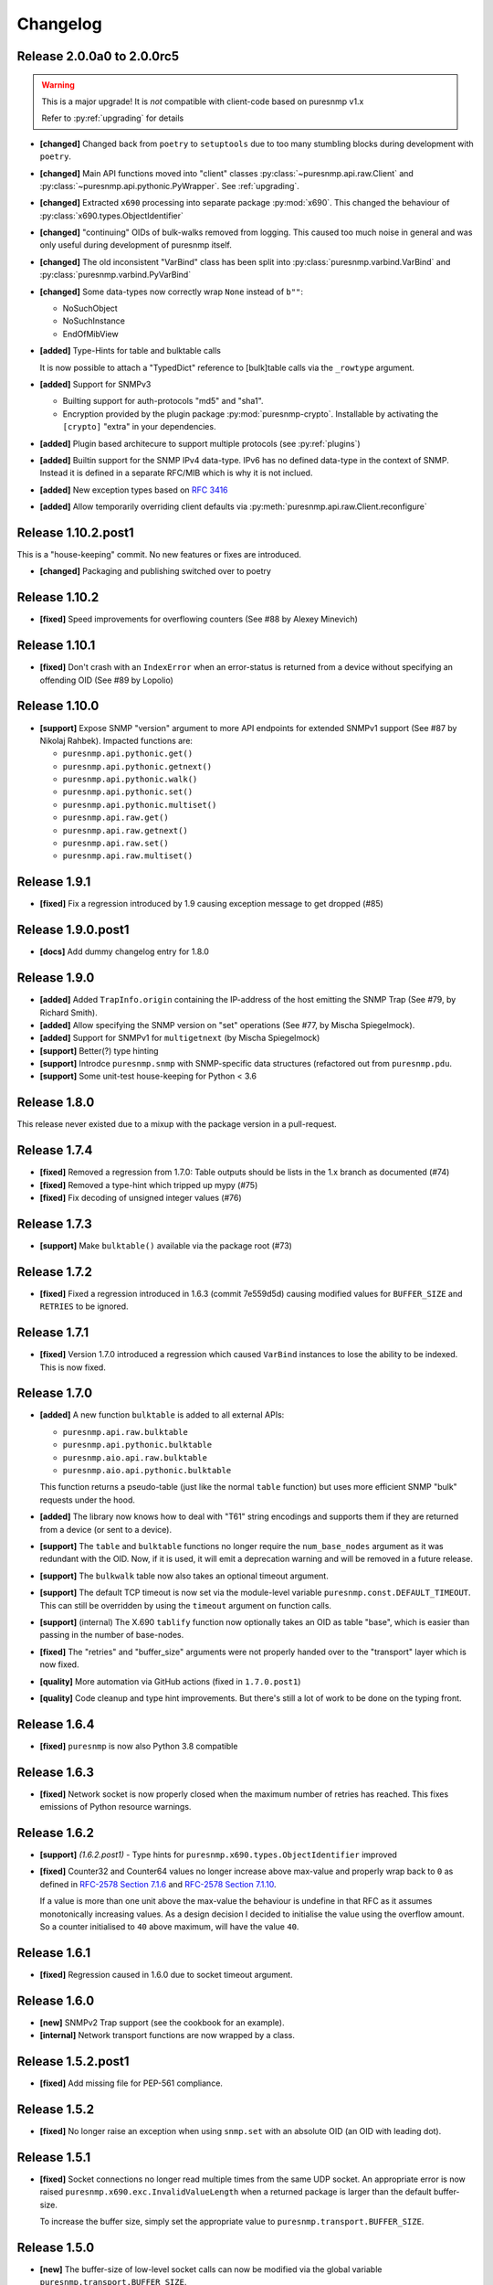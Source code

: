 Changelog
=========

Release 2.0.0a0 to 2.0.0rc5
~~~~~~~~~~~~~~~~~~~~~~~~~~~

.. warning::
    This is a major upgrade! It is *not* compatible with client-code based on
    puresnmp v1.x

    Refer to :py:ref:`upgrading` for details

* **[changed]** Changed back from ``poetry`` to ``setuptools`` due to too many
  stumbling blocks during development with ``poetry``.
* **[changed]** Main API functions moved into "client" classes
  :py:class:`~puresnmp.api.raw.Client` and
  :py:class:`~puresnmp.api.pythonic.PyWrapper`. See :ref:`upgrading`.
* **[changed]** Extracted ``x690`` processing into separate package
  :py:mod:`x690`. This changed the behaviour of
  :py:class:`x690.types.ObjectIdentifier`
* **[changed]** "continuing" OIDs of bulk-walks removed from logging. This
  caused too much noise in general and was only useful during development of
  puresnmp itself.
* **[changed]** The old inconsistent "VarBind" class has been split into
  :py:class:`puresnmp.varbind.VarBind` and
  :py:class:`puresnmp.varbind.PyVarBind`
* **[changed]** Some data-types now correctly wrap ``None`` instead of ``b""``:

  * NoSuchObject
  * NoSuchInstance
  * EndOfMibView

* **[added]** Type-Hints for table and bulktable calls

  It is now possible to attach a "TypedDict" reference to [bulk]table calls via
  the ``_rowtype`` argument.

* **[added]** Support for SNMPv3

  * Builting support for auth-protocols "md5" and "sha1".
  * Encryption provided by the plugin package :py:mod:`puresnmp-crypto`.
    Installable by activating the ``[crypto]`` "extra" in your dependencies.

* **[added]** Plugin based architecure to support multiple protocols (see
  :py:ref:`plugins`)
* **[added]** Builtin support for the SNMP IPv4 data-type. IPv6 has no defined
  data-type in the context of SNMP. Instead it is defined in a separate RFC/MIB
  which is why it is not inclued.
* **[added]** New exception types based on :rfc:`3416`
* **[added]** Allow temporarily overriding client defaults via
  :py:meth:`puresnmp.api.raw.Client.reconfigure`



Release 1.10.2.post1
~~~~~~~~~~~~~~~~~~~~

This is a "house-keeping" commit. No new features or fixes are introduced.

* **[changed]** Packaging and publishing switched over to poetry

Release 1.10.2
~~~~~~~~~~~~~~~~~~~

* **[fixed]** Speed improvements for overflowing counters (See #88 by Alexey
  Minevich)


Release 1.10.1
~~~~~~~~~~~~~~~~~~~

* **[fixed]** Don't crash with an ``IndexError`` when an error-status is
  returned from a device without specifying an offending OID (See #89 by
  Lopolio)


Release 1.10.0
~~~~~~~~~~~~~~~~~~~

* **[support]** Expose SNMP "version" argument to more API endpoints for
  extended SNMPv1 support (See #87 by Nikolaj Rahbek). Impacted functions are:

  * ``puresnmp.api.pythonic.get()``
  * ``puresnmp.api.pythonic.getnext()``
  * ``puresnmp.api.pythonic.walk()``
  * ``puresnmp.api.pythonic.set()``
  * ``puresnmp.api.pythonic.multiset()``
  * ``puresnmp.api.raw.get()``
  * ``puresnmp.api.raw.getnext()``
  * ``puresnmp.api.raw.set()``
  * ``puresnmp.api.raw.multiset()``


Release 1.9.1
~~~~~~~~~~~~~~~~~~~

* **[fixed]** Fix a regression introduced by 1.9 causing exception message to
  get dropped (#85)

Release 1.9.0.post1
~~~~~~~~~~~~~~~~~~~

* **[docs]** Add dummy changelog entry for 1.8.0

Release 1.9.0
~~~~~~~~~~~~~

* **[added]** Added ``TrapInfo.origin`` containing the IP-address of the host
  emitting the SNMP Trap (See #79, by Richard Smith).
* **[added]** Allow specifying the SNMP version on "set" operations (See #77,
  by Mischa Spiegelmock).
* **[added]** Support for SNMPv1 for ``multigetnext`` (by Mischa Spiegelmock)
* **[support]** Better(?) type hinting
* **[support]** Introdce ``puresnmp.snmp`` with SNMP-specific data structures
  (refactored out from ``puresnmp.pdu``.
* **[support]** Some unit-test house-keeping for Python < 3.6


Release 1.8.0
~~~~~~~~~~~~~

This release never existed due to a mixup with the package version in a
pull-request.

Release 1.7.4
~~~~~~~~~~~~~

* **[fixed]** Removed a regression from 1.7.0: Table outputs should be lists in
  the 1.x branch as documented (#74)
* **[fixed]** Removed a type-hint which tripped up mypy (#75)
* **[fixed]** Fix decoding of unsigned integer values (#76)


Release 1.7.3
~~~~~~~~~~~~~

* **[support]** Make ``bulktable()`` available via the package root (#73)

Release 1.7.2
~~~~~~~~~~~~~

* **[fixed]** Fixed a regression introduced in 1.6.3 (commit 7e559d5d) causing
  modified values for ``BUFFER_SIZE`` and ``RETRIES`` to be ignored.

Release 1.7.1
~~~~~~~~~~~~~

* **[fixed]** Version 1.7.0 introduced a regression which caused ``VarBind``
  instances to lose the ability to be indexed. This is now fixed.

Release 1.7.0
~~~~~~~~~~~~~

* **[added]** A new function ``bulktable`` is added to all external APIs:

  * ``puresnmp.api.raw.bulktable``
  * ``puresnmp.api.pythonic.bulktable``
  * ``puresnmp.aio.api.raw.bulktable``
  * ``puresnmp.aio.api.pythonic.bulktable``

  This function returns a pseudo-table (just like the normal ``table``
  function) but uses more efficient SNMP "bulk" requests under the hood.

* **[added]** The library now knows how to deal with "T61" string encodings and
  supports them if they are returned from a device (or sent to a device).
* **[support]** The ``table`` and ``bulktable`` functions no longer require the
  ``num_base_nodes`` argument as it was redundant with the OID. Now, if it is
  used, it will emit a deprecation warning and will be removed in a future
  release.
* **[support]** The ``bulkwalk`` table now also takes an optional timeout
  argument.
* **[support]** The default TCP timeout is now set via the module-level
  variable ``puresnmp.const.DEFAULT_TIMEOUT``. This can still be overridden by
  using the ``timeout`` argument on function calls.
* **[support]** (internal) The X.690 ``tablify`` function now optionally takes
  an OID as table "base", which is easier than passing in the number of
  base-nodes.
* **[fixed]** The "retries" and "buffer_size" arguments were not properly
  handed over to the "transport" layer which is now fixed.
* **[quality]** More automation via GitHub actions (fixed in ``1.7.0.post1``)
* **[quality]** Code cleanup and type hint improvements. But there's still a
  lot of work to be done on the typing front.

Release 1.6.4
~~~~~~~~~~~~~

* **[fixed]** ``puresnmp`` is now also Python 3.8 compatible


Release 1.6.3
~~~~~~~~~~~~~

* **[fixed]** Network socket is now properly closed when the maximum number of
  retries has reached. This fixes emissions of Python resource warnings.


Release 1.6.2
~~~~~~~~~~~~~

* **[support]** *(1.6.2.post1)* - Type hints for
  ``puresnmp.x690.types.ObjectIdentifier`` improved

* **[fixed]** Counter32 and Counter64 values no longer increase above max-value
  and properly wrap back to ``0`` as defined in `RFC-2578 Section 7.1.6
  <https://tools.ietf.org/html/rfc2578#section-7.1.6>`_ and `RFC-2578 Section
  7.1.10 <https://tools.ietf.org/html/rfc2578#section-7.1.10>`_.

  If a value is more than one unit above the max-value the behaviour is
  undefine in that RFC as it assumes monotonically increasing values. As a
  design decision I decided to initialise the value using the overflow amount.
  So a counter initialised to ``40`` above maximum, will have the value ``40``.

Release 1.6.1
~~~~~~~~~~~~~

* **[fixed]** Regression caused in 1.6.0 due to socket timeout argument.

Release 1.6.0
~~~~~~~~~~~~~

* **[new]** SNMPv2 Trap support (see the cookbook for an example).
* **[internal]** Network transport functions are now wrapped by a class.


Release 1.5.2.post1
~~~~~~~~~~~~~~~~~~~

* **[fixed]** Add missing file for PEP-561 compliance.


Release 1.5.2
~~~~~~~~~~~~~

* **[fixed]** No longer raise an exception when using ``snmp.set`` with an
  absolute OID (an OID with leading dot).


Release 1.5.1
~~~~~~~~~~~~~

* **[fixed]** Socket connections no longer read multiple times from the same
  UDP socket. An appropriate error is now raised
  ``puresnmp.x690.exc.InvalidValueLength`` when a returned package is larger
  than the default buffer-size.

  To increase the buffer size, simply set the appropriate value to
  ``puresnmp.transport.BUFFER_SIZE``.


Release 1.5.0
~~~~~~~~~~~~~

* **[new]** The buffer-size of low-level socket calls can now be modified via
  the global variable ``puresnmp.transport.BUFFER_SIZE``.
* **[new]** ``Sequence`` instances are now "sized" (it is now possible to call
  ``len()`` on a sequence).
* **[new]** Applied missing bugfixes to the async code (ensured that the aio
  API behaves the same way as the normal API).
* **[fix]** Properly handle ``endOfMibView`` markers in responses (Issue #54)
* **[fix]** Synced bugfixes of the non-async code with the async code. They
  should now behave identically.
* **[fix]** An error message in ``bulkget`` responses now shows the proper OID
  count.
* **[support]** Reading "ASCII/Hex" files in unit-tests is now a bit more
  flexible and can read more formats.


Release 1.4.1
~~~~~~~~~~~~~

* **[fix]** Fixed a regression which was introduced in ``v1.3.2``


Release 1.4.0
~~~~~~~~~~~~~

* **[new]** PEP 561 compliance (since 1.4.0.post1)
* **[new]** asyncio support via :py:mod:`puresnmp.aio` (Thanks to @acspike).
* **[new]** Much better error detail if the SNMP agent returns a response with
  an error-code. See :py:exc:`puresnmp.exc.ErrorResponse`.
* **[new]** The ``ObjectIdentifier`` class now has two convenience methods
  :py:meth:`~puresnmp.x690.types.ObjectIdentifier.childof` and
  :py:meth:`~puresnmp.x690.types.ObjectIdentifier.parentof`. They merely
  delegat to ``__contains__`` but can make code more readable.


Release 1.3.2
~~~~~~~~~~~~~

* **[fix]** Fixed a regression introduced by `v1.3.1` for Python < 3.6.


Release 1.3.1
~~~~~~~~~~~~~

* **[fix]** Fixed an endless loop caused by some network devices with broken
  SNMP implementations. This will now raise a `FaultySNMPImplementation`
  exception unless `errors=puresnmp.api.raw.ERRORS_WARN` is passed to `walk`
  operations.


Release 1.3.0
~~~~~~~~~~~~~

* **[new]** Python 2 support (Royce Mitchell).
* **[new]** Expose ``timeout`` argument in additional functions.
* **[new]** Walk operations now yield rows as they come in over the network
  instead of materialising them in memory (Royce Mitchell).
* **[new]** Introduce ``puresnmp.api.raw`` with same signatures as ``puresnmp``
  but for for non-pythonized output.
* **[new]** ``ObjectIdentifier.from_string`` now allows a leading ``.``.
* **[new]** Collections of ``ObjectIdentifier`` instances are now sortable.
* **[new]** Enforce ``str`` type in ``ObjectIdentifier.from_string``.
* **[new]** ``ObjectIdentifier`` now supports ``__len__``::

    len(ObjectIdentifier(1, 2, 3)) == 3

* **[new]** ``ObjectIdentifier`` instances can now be converted to ``int`` (if
  they only have one node)::

    int(ObjectIdentifier(5)) == 5

* **[new]** ``ObjectIdentifier`` instances can now be concatenated using
  ``+``::

    ObjectIdentifier(1) + ObjectIdentifier(2) == ObjectIdentifier(1, 2)

* **[new]** ``ObjectIdentifier`` instances are now indexable::

    ObjectIdentifier(1, 2, 3)[1] == ObjectIdentifier(2)

* **[new]** The SNMP type ``IpAddress`` is now properly transcoded to the
  Python ``IPv4Address`` type (via RFC3416).
* **[changed]** ``NonASN1Type`` is now deprectated. Use ``UnknownType`` instead
  (Royce Mitchell).
* **[fix]** ``ObjectIdentifier(0)`` is now correctly detected & transcoded.
* **[fix]** ``port`` no longer ignores the ``port`` argument.
* **[fix]** Avoid potential error in reported ``OctetString`` length.
* **[fix]** UDP connection retries are now handled properly.
* **[code-quality]** Improved type-hints.
* **[code-quality]** Update contribution guide, adding code-style rules. Added
  an appropriate ``pylintrc`` and fixed some style violations.


Release 1.2.1
~~~~~~~~~~~~~

* Clarify error message if a ``bulkwalk`` is requested with non-iterable OIDs.

Release 1.2.0
~~~~~~~~~~~~~

* Exposed access to the ``timeout`` value. Each SNMP call not takes an optional
  ``timeout`` value which specifies the timeout in seconds (Thomas Kirsch).


Release 1.1.0
~~~~~~~~~~~~~

* :py:func:`puresnmp.bulkwalk` and :py:func:`puresnmp.bulkget` have been implemented.
* More "cookbook" examples
* :py:func:`puresnmp.walk` and :py:func:`puresnmp.table` operations now return
  pythonized values (as it should be).
* Types are now properly detected. ``NonASN1Type`` should no longer show up.
* Walking over the end of the OID tree no longer raises an exception.
* SNMP ``TimeTicks`` are now parsed into :py:class:`datetime.timedelta` instances.
* ``port`` is now optional for ``GetNext`` requests (using ``161`` by default)
* VarBinds can now only be created with ``ObjectIdentifier`` or ``str`` instances as first element.
* :py:func:`puresnmp.multiwalk` is now more generic and the backbone of both ``bulkwalk`` and ``walk``.
* Fixed issue with ReadTheDocs
* More unit tests

Internal changes for better RFC3416 conformance
###############################################

* Using real PDU "type" values (tags).
* Renamed "error_code" to "error_status".
* Added error statuses from RFC3416.
* Opaque now inherits from OctetString.
* IpAddress now inherits from OctetString.
* Added support for Counter64 values.
* Raising an error when requesting too many varbinds.
* Renamed ``puresnmp.SnmpMessage`` to :py:class:`puresnmp.PDU`

Notable bugfixes on the 1.1.x branch
####################################

* Some internal types leaked to the outside. This is no longer the case (fixed
  in ``v1.1.1``)
* Raw packets are logged using the ``DEBUG`` level ("fixed" in ``v1.1.1``).
* Fixed encoding of long length values (fixed in ``v1.1.2``)
* ``v1.1.3`` added minor internal fixes.
* Fixed IP-Address Header (fixed in ``v1.1.4``)
* Fixed signed integers (fixed in ``v1.1.5``)

